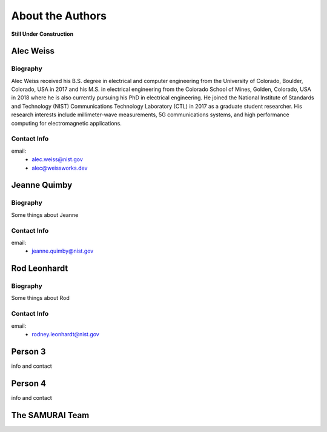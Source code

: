 
About the Authors
=======================

**Still Under Construction**

Alec Weiss
-------------------

.. image:: /external_data/author_pics/aweiss.jpg
   :width: 200

Biography
++++++++++++

Alec Weiss received his B.S. degree in electrical and computer engineering from the University of Colorado, Boulder, Colorado, USA in 2017 
and his M.S. in electrical engineering from the Colorado School of Mines, Golden, Colorado, USA in 2018 where he is also currently pursuing 
his PhD in electrical engineering. He joined the National Institute of Standards and Technology (NIST) Communications Technology Laboratory 
(CTL) in 2017 as a graduate student researcher. His research interests include millimeter-wave measurements, 5G communications systems, 
and high performance computing for electromagnetic applications.

Contact Info
++++++++++++++++++

email: 
 - alec.weiss@nist.gov
 - alec@weissworks.dev

Jeanne Quimby
---------------------

Biography
+++++++++++++
Some things about Jeanne 

Contact Info 
+++++++++++++

email:
   - jeanne.quimby@nist.gov

Rod Leonhardt
---------------------

Biography
+++++++++++++
Some things about Rod 

Contact Info 
+++++++++++++

email:
   - rodney.leonhardt@nist.gov

Person 3
---------------------

info and contact

Person 4
---------------------

info and contact

The SAMURAI Team
--------------------






